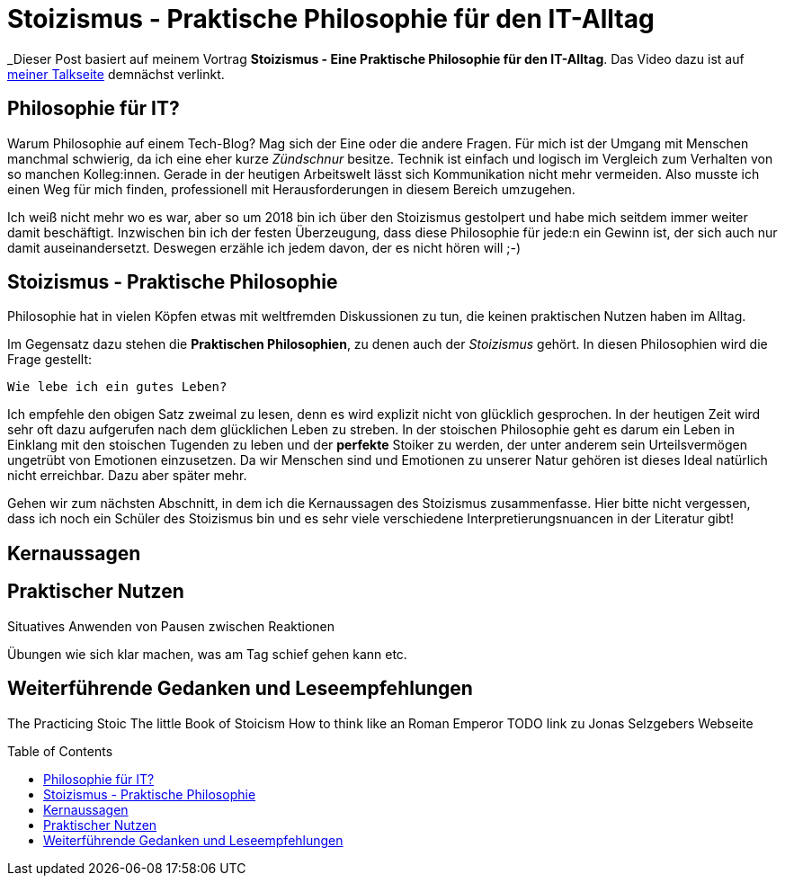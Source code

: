 = Stoizismus - Praktische Philosophie für den IT-Alltag
:jbake-date: 2022-08-30
:jbake-author: jdienst
:jbake-type: post
:jbake-toc: true
:jbake-status: published
:jbake-tags: stoicism, philosphy
:doctype: article
:toc: macro

_Dieser Post basiert auf meinem Vortrag *Stoizismus - Eine Praktische Philosophie für den IT-Alltag*. 
Das Video dazu ist auf link:https://fiveandahalfstars.ninja/talks/johannesdienst_talks.html[meiner Talkseite] demnächst verlinkt.

== Philosophie für IT?
Warum Philosophie auf einem Tech-Blog? Mag sich der Eine oder die andere Fragen. Für mich ist der Umgang mit Menschen manchmal schwierig, 
da ich eine eher kurze _Zündschnur_ besitze. Technik ist einfach und logisch im Vergleich zum Verhalten von so manchen Kolleg:innen.
Gerade in der heutigen Arbeitswelt lässt sich Kommunikation nicht mehr vermeiden. Also musste ich einen Weg für mich finden, professionell
mit Herausforderungen in diesem Bereich umzugehen.

Ich weiß nicht mehr wo es war, aber so um 2018 bin ich über den Stoizismus gestolpert und habe mich seitdem immer weiter damit beschäftigt.
Inzwischen bin ich der festen Überzeugung, dass diese Philosophie für jede:n ein Gewinn ist, der sich auch nur damit auseinandersetzt.
Deswegen erzähle ich jedem davon, der es nicht hören will ;-)

== Stoizismus - Praktische Philosophie

Philosophie hat in vielen Köpfen etwas mit weltfremden Diskussionen zu tun, die keinen praktischen Nutzen haben im Alltag.

Im Gegensatz dazu stehen die *Praktischen Philosophien*, zu denen auch der _Stoizismus_ gehört. In diesen Philosophien wird die Frage gestellt:

----
Wie lebe ich ein gutes Leben?
----

Ich empfehle den obigen Satz zweimal zu lesen, denn es wird explizit nicht von glücklich gesprochen. In der heutigen Zeit wird sehr oft dazu aufgerufen nach
dem glücklichen Leben zu streben. In der stoischen Philosophie geht es darum ein Leben in Einklang mit den stoischen Tugenden zu leben und der *perfekte* Stoiker
zu werden, der unter anderem sein Urteilsvermögen ungetrübt von Emotionen einzusetzen. Da wir Menschen sind und Emotionen zu unserer Natur gehören ist dieses Ideal
natürlich nicht erreichbar. Dazu aber später mehr.

Gehen wir zum nächsten Abschnitt, in dem ich die Kernaussagen des Stoizismus zusammenfasse. Hier bitte nicht vergessen, dass ich noch ein Schüler des Stoizismus
bin und es sehr viele verschiedene Interpretierungsnuancen in der Literatur gibt!

== Kernaussagen



== Praktischer Nutzen

Situatives Anwenden von Pausen zwischen Reaktionen

Übungen wie sich klar machen, was am Tag schief gehen kann etc.

== Weiterführende Gedanken und Leseempfehlungen

The Practicing Stoic
The little Book of Stoicism
How to think like an Roman Emperor
TODO link zu Jonas Selzgebers Webseite

toc::[]